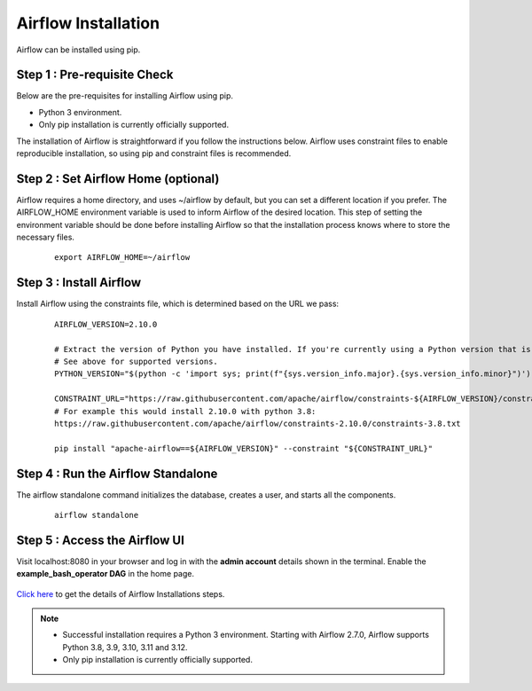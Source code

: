 Airflow Installation
=======================

Airflow can be installed using pip.


Step 1 : Pre-requisite Check
------------------------------

Below are the pre-requisites for installing Airflow using pip.

* Python 3 environment.
* Only pip installation is currently officially supported.

The installation of Airflow is straightforward if you follow the instructions below. Airflow uses constraint files to enable reproducible installation, so using pip and constraint files is recommended.


Step 2 : Set Airflow Home (optional)
-----------------------------------

Airflow requires a home directory, and uses ~/airflow by default, but you can set a different location if you prefer. The AIRFLOW_HOME environment variable is used to inform Airflow of the desired location. This step of setting the environment variable should be done before installing Airflow so that the installation process knows where to store the necessary files.

   ::

        export AIRFLOW_HOME=~/airflow

Step 3 : Install Airflow
------------------------
Install Airflow using the constraints file, which is determined based on the URL we pass:

   ::

        AIRFLOW_VERSION=2.10.0

        # Extract the version of Python you have installed. If you're currently using a Python version that is not supported by Airflow, you may want to set this manually.
        # See above for supported versions.
        PYTHON_VERSION="$(python -c 'import sys; print(f"{sys.version_info.major}.{sys.version_info.minor}")')"

        CONSTRAINT_URL="https://raw.githubusercontent.com/apache/airflow/constraints-${AIRFLOW_VERSION}/constraints-${PYTHON_VERSION}.txt"
        # For example this would install 2.10.0 with python 3.8: 
        https://raw.githubusercontent.com/apache/airflow/constraints-2.10.0/constraints-3.8.txt

        pip install "apache-airflow==${AIRFLOW_VERSION}" --constraint "${CONSTRAINT_URL}"

Step 4 : Run the Airflow Standalone
-----------------------------------
The airflow standalone command initializes the database, creates a user, and starts all the components.

   ::

       airflow standalone

Step 5 : Access the Airflow UI
-------------------------------
Visit localhost:8080 in your browser and log in with the **admin account** details shown in the terminal. Enable the **example_bash_operator DAG** in the home page.

   .. figure:: ../../../_assets/configuration/airflow/Airflow_v1.png
      :alt: airflow
      :width: 60%

`Click here <https://airflow.apache.org/docs/apache-airflow/stable/start.html>`_ to get the details of Airflow Installations steps.


.. note:: * Successful installation requires a Python 3 environment. Starting with Airflow 2.7.0, Airflow supports Python 3.8, 3.9, 3.10, 3.11 and 3.12.

          * Only pip installation is currently officially supported.

